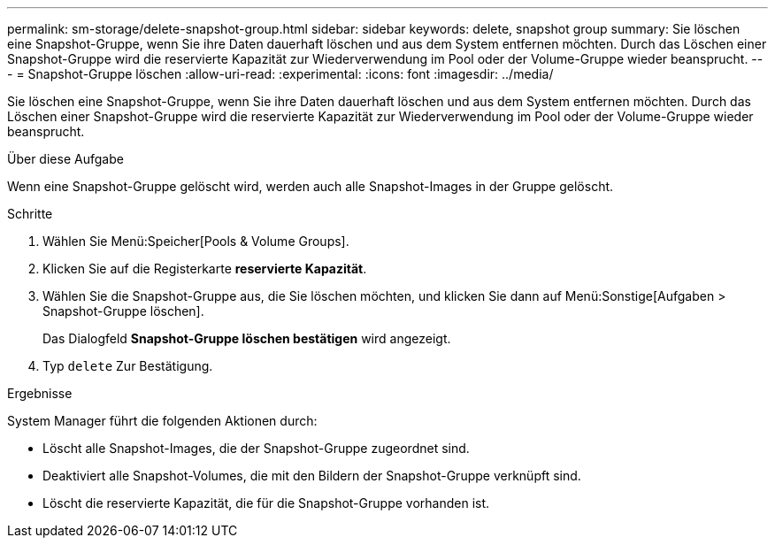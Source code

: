---
permalink: sm-storage/delete-snapshot-group.html 
sidebar: sidebar 
keywords: delete, snapshot group 
summary: Sie löschen eine Snapshot-Gruppe, wenn Sie ihre Daten dauerhaft löschen und aus dem System entfernen möchten. Durch das Löschen einer Snapshot-Gruppe wird die reservierte Kapazität zur Wiederverwendung im Pool oder der Volume-Gruppe wieder beansprucht. 
---
= Snapshot-Gruppe löschen
:allow-uri-read: 
:experimental: 
:icons: font
:imagesdir: ../media/


[role="lead"]
Sie löschen eine Snapshot-Gruppe, wenn Sie ihre Daten dauerhaft löschen und aus dem System entfernen möchten. Durch das Löschen einer Snapshot-Gruppe wird die reservierte Kapazität zur Wiederverwendung im Pool oder der Volume-Gruppe wieder beansprucht.

.Über diese Aufgabe
Wenn eine Snapshot-Gruppe gelöscht wird, werden auch alle Snapshot-Images in der Gruppe gelöscht.

.Schritte
. Wählen Sie Menü:Speicher[Pools & Volume Groups].
. Klicken Sie auf die Registerkarte *reservierte Kapazität*.
. Wählen Sie die Snapshot-Gruppe aus, die Sie löschen möchten, und klicken Sie dann auf Menü:Sonstige[Aufgaben > Snapshot-Gruppe löschen].
+
Das Dialogfeld *Snapshot-Gruppe löschen bestätigen* wird angezeigt.

. Typ `delete` Zur Bestätigung.


.Ergebnisse
System Manager führt die folgenden Aktionen durch:

* Löscht alle Snapshot-Images, die der Snapshot-Gruppe zugeordnet sind.
* Deaktiviert alle Snapshot-Volumes, die mit den Bildern der Snapshot-Gruppe verknüpft sind.
* Löscht die reservierte Kapazität, die für die Snapshot-Gruppe vorhanden ist.

